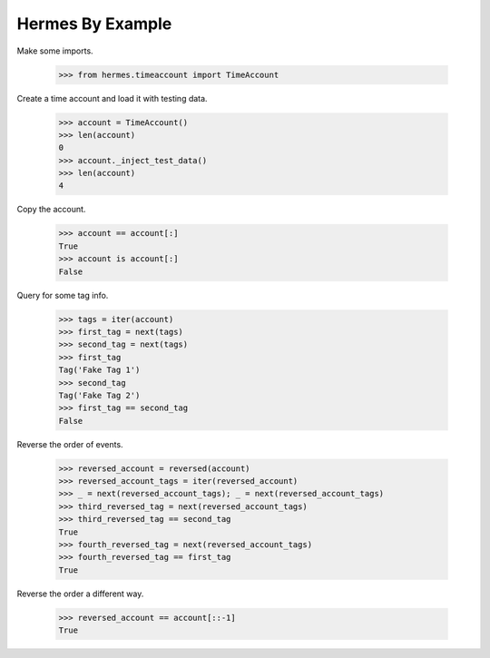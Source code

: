 Hermes By Example
-----------------

Make some imports.

    >>> from hermes.timeaccount import TimeAccount

Create a time account and load it with testing data.

    >>> account = TimeAccount()
    >>> len(account)
    0
    >>> account._inject_test_data()
    >>> len(account)
    4

Copy the account.

    >>> account == account[:]
    True
    >>> account is account[:]
    False

Query for some tag info.

    >>> tags = iter(account)
    >>> first_tag = next(tags)
    >>> second_tag = next(tags)
    >>> first_tag
    Tag('Fake Tag 1')
    >>> second_tag
    Tag('Fake Tag 2')
    >>> first_tag == second_tag
    False

Reverse the order of events.

    >>> reversed_account = reversed(account)
    >>> reversed_account_tags = iter(reversed_account)
    >>> _ = next(reversed_account_tags); _ = next(reversed_account_tags)
    >>> third_reversed_tag = next(reversed_account_tags)
    >>> third_reversed_tag == second_tag
    True
    >>> fourth_reversed_tag = next(reversed_account_tags)
    >>> fourth_reversed_tag == first_tag
    True

Reverse the order a different way.

    >>> reversed_account == account[::-1]
    True
